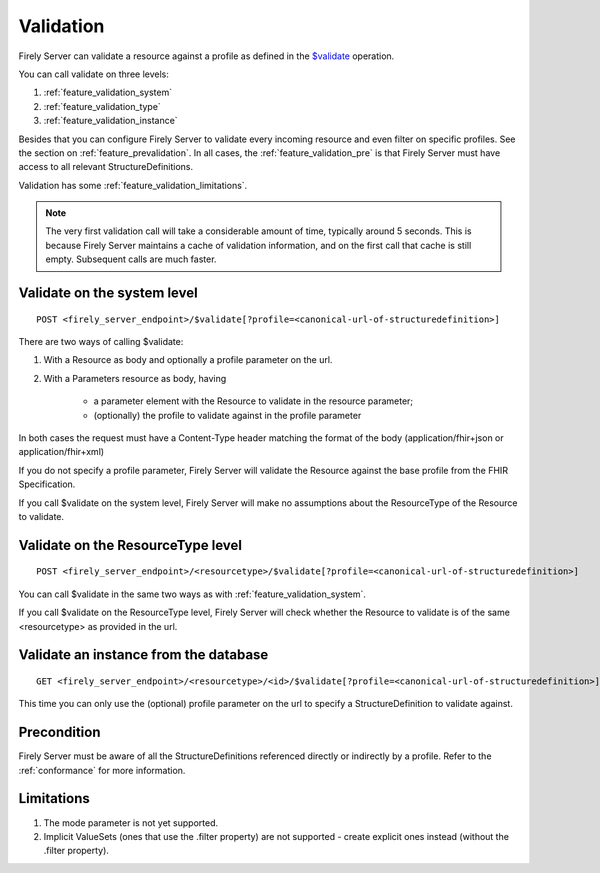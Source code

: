 .. _feature_validation:

Validation
==========

Firely Server can validate a resource against a profile as defined in the `$validate`_ operation. 

You can call validate on three levels:

#. :ref:`feature_validation_system`
#. :ref:`feature_validation_type`
#. :ref:`feature_validation_instance`

Besides that you can configure Firely Server to validate every incoming resource and even filter on specific profiles. See the section on :ref:`feature_prevalidation`.
In all cases, the :ref:`feature_validation_pre` is that Firely Server must have access to all relevant StructureDefinitions.

Validation has some :ref:`feature_validation_limitations`.

.. note::

    The very first validation call will take a considerable amount of time, typically around 5 seconds. This is because Firely Server maintains a cache of validation information, and on the first call that cache is still empty.
    Subsequent calls are much faster.

.. _feature_validation_system:

Validate on the system level
----------------------------
::

    POST <firely_server_endpoint>/$validate[?profile=<canonical-url-of-structuredefinition>]

There are two ways of calling $validate:

#. With a Resource as body and optionally a profile parameter on the url.
#. With a Parameters resource as body, having

    * a parameter element with the Resource to validate in the resource parameter;
    * (optionally) the profile to validate against in the profile parameter

In both cases the request must have a Content-Type header matching the format of the body (application/fhir+json or application/fhir+xml)

If you do not specify a profile parameter, Firely Server will validate the Resource against the base profile from the FHIR Specification.

If you call $validate on the system level, Firely Server will make no assumptions about the ResourceType of the Resource to validate.

.. _feature_validation_type:

Validate on the ResourceType level
----------------------------------
::

    POST <firely_server_endpoint>/<resourcetype>/$validate[?profile=<canonical-url-of-structuredefinition>]

You can call $validate in the same two ways as with :ref:`feature_validation_system`.

If you call $validate on the ResourceType level, Firely Server will check whether the Resource to validate is of the same <resourcetype> as provided in the url.

.. _feature_validation_instance:

Validate an instance from the database
--------------------------------------
::

    GET <firely_server_endpoint>/<resourcetype>/<id>/$validate[?profile=<canonical-url-of-structuredefinition>]

This time you can only use the (optional) profile parameter on the url to specify a StructureDefinition to validate against.

.. _feature_validation_pre:

Precondition
------------

Firely Server must be aware of all the StructureDefinitions referenced directly or indirectly by a profile. Refer to the :ref:`conformance` for more information.

.. _feature_validation_limitations:

Limitations
-----------

#. The mode parameter is not yet supported.
#. Implicit ValueSets (ones that use the .filter property) are not supported - create explicit ones instead (without the .filter property).

.. _`$validate`: http://www.hl7.org/implement/standards/fhir/resource-operations.html#validate
